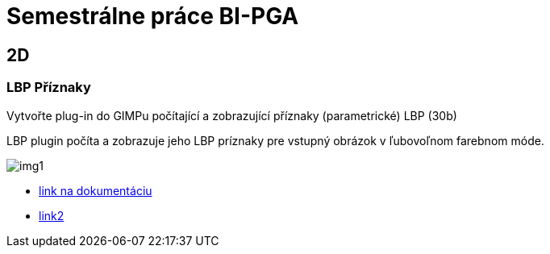 = Semestrálne práce BI-PGA

== 2D
=== LBP Příznaky
Vytvořte plug-in do GIMPu počítající a zobrazující příznaky (parametrické) LBP (30b)

LBP plugin počíta a zobrazuje jeho LBP príznaky pre vstupný obrázok v ľubovoľnom farebnom móde. 

image::img1.jpg[]

** xref:/2D/dokumentace1.adoc#[link na dokumentáciu]



** xref:/2D/dokumentace1.adoc#[link2]